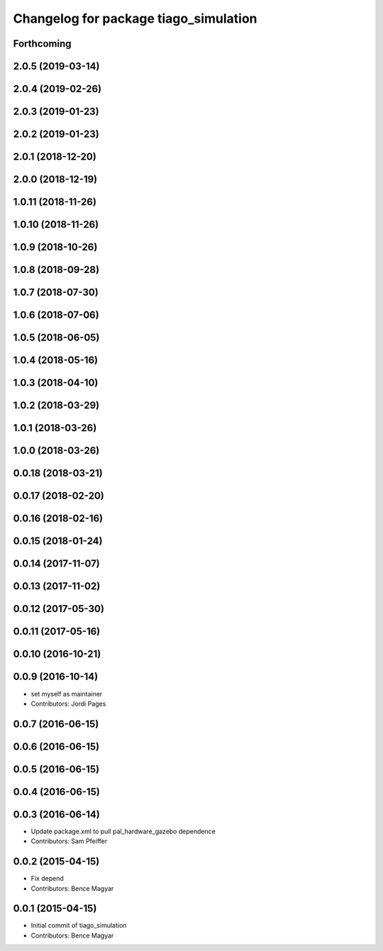^^^^^^^^^^^^^^^^^^^^^^^^^^^^^^^^^^^^^^
Changelog for package tiago_simulation
^^^^^^^^^^^^^^^^^^^^^^^^^^^^^^^^^^^^^^

Forthcoming
-----------

2.0.5 (2019-03-14)
------------------

2.0.4 (2019-02-26)
------------------

2.0.3 (2019-01-23)
------------------

2.0.2 (2019-01-23)
------------------

2.0.1 (2018-12-20)
------------------

2.0.0 (2018-12-19)
------------------

1.0.11 (2018-11-26)
-------------------

1.0.10 (2018-11-26)
-------------------

1.0.9 (2018-10-26)
------------------

1.0.8 (2018-09-28)
------------------

1.0.7 (2018-07-30)
------------------

1.0.6 (2018-07-06)
------------------

1.0.5 (2018-06-05)
------------------

1.0.4 (2018-05-16)
------------------

1.0.3 (2018-04-10)
------------------

1.0.2 (2018-03-29)
------------------

1.0.1 (2018-03-26)
------------------

1.0.0 (2018-03-26)
------------------

0.0.18 (2018-03-21)
-------------------

0.0.17 (2018-02-20)
-------------------

0.0.16 (2018-02-16)
-------------------

0.0.15 (2018-01-24)
-------------------

0.0.14 (2017-11-07)
-------------------

0.0.13 (2017-11-02)
-------------------

0.0.12 (2017-05-30)
-------------------

0.0.11 (2017-05-16)
-------------------

0.0.10 (2016-10-21)
-------------------

0.0.9 (2016-10-14)
------------------
* set myself as maintainer
* Contributors: Jordi Pages

0.0.7 (2016-06-15)
------------------

0.0.6 (2016-06-15)
------------------

0.0.5 (2016-06-15)
------------------

0.0.4 (2016-06-15)
------------------

0.0.3 (2016-06-14)
------------------
* Update package.xml to pull pal_hardware_gazebo dependence
* Contributors: Sam Pfeiffer

0.0.2 (2015-04-15)
------------------
* Fix depend
* Contributors: Bence Magyar

0.0.1 (2015-04-15)
------------------
* Initial commit of tiago_simulation
* Contributors: Bence Magyar
